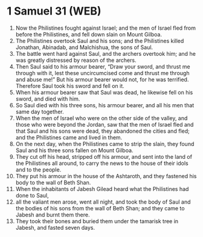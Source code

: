 * 1 Samuel 31 (WEB)
:PROPERTIES:
:ID: WEB/09-1SA31
:END:

1. Now the Philistines fought against Israel; and the men of Israel fled from before the Philistines, and fell down slain on Mount Gilboa.
2. The Philistines overtook Saul and his sons; and the Philistines killed Jonathan, Abinadab, and Malchishua, the sons of Saul.
3. The battle went hard against Saul, and the archers overtook him; and he was greatly distressed by reason of the archers.
4. Then Saul said to his armour bearer, “Draw your sword, and thrust me through with it, lest these uncircumcised come and thrust me through and abuse me!” But his armour bearer would not, for he was terrified. Therefore Saul took his sword and fell on it.
5. When his armour bearer saw that Saul was dead, he likewise fell on his sword, and died with him.
6. So Saul died with his three sons, his armour bearer, and all his men that same day together.
7. When the men of Israel who were on the other side of the valley, and those who were beyond the Jordan, saw that the men of Israel fled and that Saul and his sons were dead, they abandoned the cities and fled; and the Philistines came and lived in them.
8. On the next day, when the Philistines came to strip the slain, they found Saul and his three sons fallen on Mount Gilboa.
9. They cut off his head, stripped off his armour, and sent into the land of the Philistines all around, to carry the news to the house of their idols and to the people.
10. They put his armour in the house of the Ashtaroth, and they fastened his body to the wall of Beth Shan.
11. When the inhabitants of Jabesh Gilead heard what the Philistines had done to Saul,
12. all the valiant men arose, went all night, and took the body of Saul and the bodies of his sons from the wall of Beth Shan; and they came to Jabesh and burnt them there.
13. They took their bones and buried them under the tamarisk tree in Jabesh, and fasted seven days.
